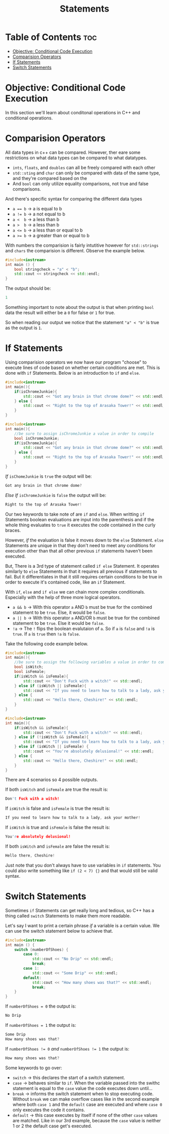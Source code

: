 #+title: Statements

* Table of Contents :toc:
- [[#objective-conditional-code-execution][Objective: Conditional Code Execution]]
- [[#comparision-operators][Comparision Operators]]
- [[#if-statements][If Statements]]
- [[#switch-statements][Switch Statements]]

* Objective: Conditional Code Execution
In this section we'll learn about conditonal operations in C++ and conditional operations.
* Comparision Operators
All data types in c++ can be compared. However, ther eare some restrictions on what data types can be compared to what datatypes.
- ~ints~, ~floats~, and ~doubles~ can all be freely compared with each other
- ~std::sting~ and ~char~ can only be compared with data of the same type, and they're compared based on the
- And ~bool~ can only utilize equality comparisons, not true and false comparisons.
And there's specific syntax for comparing the different data types
- ~a == b~ -> a is equal to b
- ~a != b~ -> a not equal to b
- ~a <  b~ -> a less than b
- ~a >  b~ -> a less than b
- ~a <= b~ -> a less than or equal to b
- ~a >= b~ -> a greater than or equal to b
With numbers the comparision is fairly intutitive however for ~std::strings~ and ~chars~ the comparision is different. Observe the example below.
#+NAME: String Bool
 #+begin_src cpp :exports both :noweb strip-export :results code :tangle stringcheck.cpp
#include<iostream>
int main () {
    bool stringcheck = "a" < "b";
    std::cout << stringcheck << std::endl;
}
 #+end_src
The output should be:
 #+RESULTS:
 #+begin_src cpp
 1
 #+end_src
 Something important to note about the output is that when printing ~bool~ data the result will either be a ~0~ for false or ~1~ for true.

 So when reading our output we notice that the statement ~"a" < "b"~ is true as the output is ~1~.
* If Statements
Using comparision operators we now have our program "choose" to execute lines of code based on whether certain conditions are met. This is done with ~if~ Statements. Below is an introduction to ~if~ and ~else~.
#+NAME: IfStatement
#+begin_src cpp :export both :noweb strip-export :results code
#include<iostream>
int main(){
    if(isChromeJunkie){
        std::cout << "Got any brain in that chrome dome?" << std::endl;
    } else {
        std::cout << "Right to the top of Arasaka Tower!" << std::endl;
    }
}
#+end_src
#+NAME: IfStatement EX 1
#+begin_src cpp :export none :noweb strip-export :tangle ifelsestatement.cpp
#include<iostream>
int main(){
    //be sure to assign isChromeJunkie a value in order to compile
    bool isChromeJunkie;
    if(isChromeJunkie){
        std::cout << "Got any brain in that chrome dome?" << std::endl;
    } else {
        std::cout << "Right to the top of Arasaka Tower!" << std::endl;
    }
}
#+end_src
/If/ ~isChomeJunkie~ is ~true~ the output will be:
#+CALL: IfStatement[:var isChromeJunkie=1]()
#+RESULTS:
#+begin_src cpp
Got any brain in that chrome dome?
#+end_src
/Else If/ ~isChromeJunkie~ is ~false~ the output will be:
#+CALL: IfStatement[:var isChromeJunkie=0]()
#+RESULTS:
#+begin_src cpp
Right to the top of Arasaka Tower!
#+end_src
Our two keywords to take note of are ~if~ and ~else~. When writting ~if~ Statements boolean evaluations are input into the parenthesis and if the whole thing evaluates to ~true~ it executes the code contained in the curly braces.

However, /if/ the evaluation is false it moves down to the ~else~ Statement. ~else~ Statements are unique in that they don't need to meet any conditions for execution other than that all other previous ~if~ statements haven't been executed.

But, There is a 3rd type of statement called ~if else~ Statement. It operates similarly to ~else~ Statements in that it requires all previous if statements to fail. But it differentiates in that it still requires certain conditions to be true in order to execute it's contained code, like an ~if~ Statement.

With ~if~, ~else~ and ~if else~ we can chain more complex conditionals. Especially with the help of three more logical operators.
- ~a && b~ -> With this operator ~a~ AND ~b~ must be true for the combined statement to be ~true~. Else, it would be ~false~.
- ~a || b~ -> With this operator ~a~ AND/OR ~b~ must be true for the combined statement to be ~true~. Else it would be ~false~.
- ~!a~     -> The ~!~ flips the boolean evalutaion of ~a~. So if ~a~ is ~false~ and ~!a~ is ~true~. If ~a~ is ~true~ then ~!a~ is ~false~.
Take the following code example below.
#+NAME: IfStatement EX 2
#+begin_src cpp :export none :noweb strip-export :tangle complexifstatement.cpp
#include<iostream>
int main(){
    //be sure to assign the following variables a value in order to compile
    bool isWitch;
    bool isFemale;
    if(isWitch && isFemale){
        std::cout << "Don't Fuck with a witch!" << std::endl;
    } else if (isWitch || isFemale){
        std::cout << "If you need to learn how to talk to a lady, ask your mother!" << std::endl;
    } else {
        std::cout << "Hello there, Cheshire!" << std::endl;
    }
}
#+end_src
#+NAME: ComplexIfStatement
#+begin_src cpp :export both :noweb strip-export :results code
#include<iostream>
int main(){
    if(isWitch && isFemale){
        std::cout << "Don't Fuck with a witch!" << std::endl;
    } else if (!isWitch && isFemale){
        std::cout << "If you need to learn how to talk to a lady, ask your mother!" << std::endl;
    } else if (isWitch || isFemale) {
        std::cout << "You're absolutely delusional!" << std::endl;
    } else {
        std::cout << "Hello there, Cheshire!" << std::endl;
    }
}
#+end_src
There are 4 scenarios so 4 possible outputs.

If both ~isWitch~ and ~isFemale~ are true the result is:
#+CALL: ComplexIfStatement[:var isWitch=1 isFemale=1]()
#+RESULTS:
#+begin_src cpp
Don't Fuck with a witch!
#+end_src
If ~isWitch~ is false and ~isFemale~ is true the result is:
#+CALL: ComplexIfStatement[:var isWitch=0 isFemale=1]()
#+RESULTS:
#+begin_src cpp
If you need to learn how to talk to a lady, ask your mother!
#+end_src
If ~isWitch~ is true and ~isFemale~ is false the result is:
#+CALL: ComplexIfStatement[:var isWitch=1 isFemale=0]()
#+RESULTS:
#+begin_src cpp
You're absolutely delusional!
#+end_src
If both ~isWitch~ and ~isFemale~ are false the result is:
#+CALL: ComplexIfStatement[:var isWitch=0 isFemale=0]()
#+RESULTS:
#+begin_src cpp
Hello there, Cheshire!
#+end_src
Just note that you don't always have to use variables in ~if~ statements. You could also write something like ~if (2 < 7) {}~ and that would still be valid syntax.
* Switch Statements
Sometimes ~if~ Statements can get really long and tedious, so C++ has a thing called ~switch~ Statements to make them more readable.

Let's say I want to print a certain phrase /if/ a variable is a certain value. We can use the switch statement below to achieve that.
#+NAME: Basic Switch
#+begin_src cpp :exports both :noweb strip-export :results code
#include<iostream>
int main () {
    switch (numberOfShoes) {
        case 0:
            std::cout << "No Drip" << std::endl;
            break;
        case 1:
            std::cout << "Some Drip" << std::endl;
        default:
            std::cout << "How many shoes was that?" << std::endl;
            break;
    }
}
#+end_src
#+NAME: Basic Switch
#+begin_src cpp :exports none :noweb strip-export :tangle basicswitch.cpp
#include<iostream>
int main () {
    //be sure to assign a value so the program can compile
    int numberOfShoes;
    switch (numberOfShoes) {
        case 0:
            std::cout << "No Drip" << std::endl;
            break;
        case 1:
            std::cout << "Some Drip" << std::endl;
            break;
        default:
            std::cout << "How many shoes was that?" << std::endl;
            break;
    }
}
#+end_src
If ~numberOfShoes = 0~ the output is:
#+CALL: Basic Switch[:var numberOfShoes=0]()
#+RESULTS:
#+begin_src cpp
No Drip
#+end_src
If ~numberOfShoes = 1~ the output is:
#+CALL: Basic Switch[:var numberOfShoes=1]()
#+RESULTS:
#+begin_src cpp
Some Drip
How many shoes was that?
#+end_src
If ~numberOfShoes != 0~ /and/ ~numberOfShoes != 1~ the output is:
#+CALL: Basic Switch[:var numberOfShoes=2]()
#+RESULTS:
#+begin_src cpp
How many shoes was that?
#+end_src
Some keywords to go over:
- ~switch~ -> this declares the start of a switch statement.
- ~case~ -> behaves similar to ~if~. When the variable passed into the swithc statement is equal to the ~case~ value the code executes down until...
- ~break~ -> informs the switch statement when to stop executing code. Without ~break~ we can make overflow cases like in the second example where both ~case 1~ and the ~default~ case are executed and where ~case 0~ only executes the code it contains.
- ~default~ -> this case executes by itself if none of the other ~case~ values are matched. Like in our 3rd example, because the ~case~ value is neither 1 or 2 the default case get's executed.
